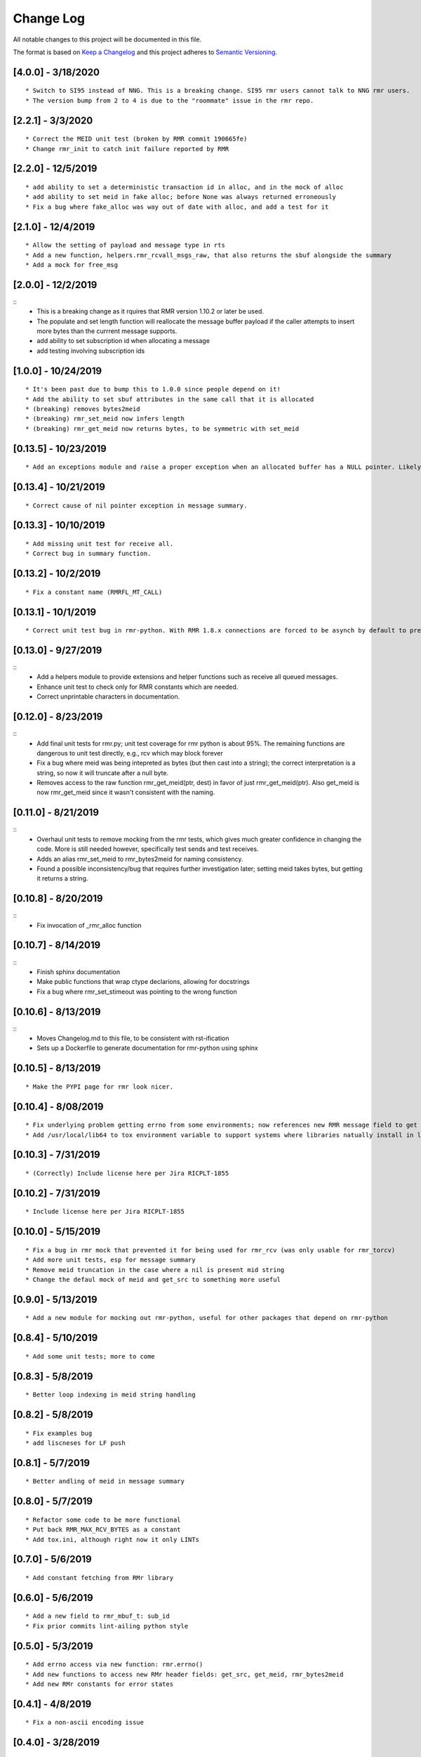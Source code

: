Change Log
==========

All notable changes to this project will be documented in this file.

The format is based on `Keep a Changelog <http://keepachangelog.com/>`__
and this project adheres to `Semantic
Versioning <http://semver.org/>`__.

[4.0.0] - 3/18/2020
-------------------

::

    * Switch to SI95 instead of NNG. This is a breaking change. SI95 rmr users cannot talk to NNG rmr users.
    * The version bump from 2 to 4 is due to the "roommate" issue in the rmr repo.


[2.2.1] - 3/3/2020
--------------------

::

    * Correct the MEID unit test (broken by RMR commit 190665fe)
    * Change rmr_init to catch init failure reported by RMR


[2.2.0] - 12/5/2019
--------------------

::

    * add ability to set a deterministic transaction id in alloc, and in the mock of alloc
    * add ability to set meid in fake alloc; before None was always returned erroneously
    * Fix a bug where fake_alloc was way out of date with alloc, and add a test for it


[2.1.0] - 12/4/2019
--------------------

::

    * Allow the setting of payload and message type in rts
    * Add a new function, helpers.rmr_rcvall_msgs_raw, that also returns the sbuf alongside the summary
    * Add a mock for free_msg


[2.0.0] - 12/2/2019
--------------------

::
    * This is a breaking change as it rquires that RMR version 1.10.2 or later be used.
    * The populate and set length function will reallocate the message buffer payload if the caller attempts to insert more bytes than the currrent message supports.
    * add ability to set subscription id when allocating a message
    * add testing involving subscription ids


[1.0.0] - 10/24/2019
--------------------

::

    * It's been past due to bump this to 1.0.0 since people depend on it!
    * Add the ability to set sbuf attributes in the same call that it is allocated
    * (breaking) removes bytes2meid
    * (breaking) rmr_set_meid now infers length
    * (breaking) rmr_get_meid now returns bytes, to be symmetric with set_meid


[0.13.5] - 10/23/2019
--------------------

::

    * Add an exceptions module and raise a proper exception when an allocated buffer has a NULL pointer. Likely due to a bad rmr context.

[0.13.4] - 10/21/2019
--------------------

::

    * Correct cause of nil pointer exception in message summary.


[0.13.3] - 10/10/2019
--------------------

::

    * Add missing unit test for receive all.
    * Correct bug in summary function.

[0.13.2] - 10/2/2019
--------------------

::

    * Fix a constant name (RMRFL_MT_CALL)

[0.13.1] - 10/1/2019
--------------------

::

    * Correct unit test bug in rmr-python. With RMR 1.8.x connections are forced to be asynch by default to prevent kubernetes blocking the attempt for minutes. However, the asynch nature of connections makes unit tests concerned with the ability to send and receive messages non-deterministic as some connections are established before the first message is sent, and others are not. This change ensures that unit tests establish connections in a synchronous manner which ensures that the first send will not be rejected by NNG due to a pending connection.

[0.13.0] - 9/27/2019
--------------------

::
   * Add a helpers module to provide extensions and helper functions such as receive all queued messages.
   * Enhance unit test to check only for RMR constants which are needed.
   * Correct unprintable characters in documentation.


[0.12.0] - 8/23/2019
--------------------

::
   * Add final unit tests for rmr.py; unit test coverage for rmr python is about 95%. The remaining functions are dangerous to unit test directly, e.g., rcv which may block forever
   * Fix a bug where meid was being intepreted as bytes (but then cast into a string); the correct interpretation is a string, so now it will truncate after a null byte.
   * Removes access to the raw function rmr_get_meid(ptr, dest) in favor of just rmr_get_meid(ptr). Also get_meid is now rmr_get_meid since it wasn't consistent with the naming.


[0.11.0] - 8/21/2019
--------------------

::
   * Overhaul unit tests to remove mocking from the rmr tests, which gives much greater confidence in changing the code. More is still needed however, specifically test sends and test receives.
   * Adds an alias rmr_set_meid to rmr_bytes2meid for naming consistency.
   * Found a possible inconsistency/bug that requires further investigation later; setting meid takes bytes, but getting it returns a string.


[0.10.8] - 8/20/2019
--------------------

::
   * Fix invocation of _rmr_alloc function


[0.10.7] - 8/14/2019
--------------------

::
   * Finish sphinx documentation
   * Make public functions that wrap ctype declarions, allowing for docstrings
   * Fix a bug where rmr_set_stimeout was pointing to the wrong function


[0.10.6] - 8/13/2019
--------------------

::
   * Moves Changelog.md to this file, to be consistent with rst-ification
   * Sets up a Dockerfile to generate documentation for rmr-python using sphinx


[0.10.5] - 8/13/2019
--------------------

::

   * Make the PYPI page for rmr look nicer.

.. _section-1:

[0.10.4] - 8/08/2019
--------------------

::

   * Fix underlying problem getting errno from some environments; now references new RMR message field to get errno value.
   * Add /usr/local/lib64 to tox environment variable to support systems where libraries natually install in lib64 rather than lib.

.. _section-2:

[0.10.3] - 7/31/2019
--------------------

::

   * (Correctly) Include license here per Jira RICPLT-1855

.. _section-3:

[0.10.2] - 7/31/2019
--------------------

::

   * Include license here per Jira RICPLT-1855

.. _section-4:

[0.10.0] - 5/15/2019
--------------------

::

   * Fix a bug in rmr mock that prevented it for being used for rmr_rcv (was only usable for rmr_torcv)
   * Add more unit tests, esp for message summary
   * Remove meid truncation in the case where a nil is present mid string
   * Change the defaul mock of meid and get_src to something more useful

.. _section-5:

[0.9.0] - 5/13/2019
-------------------

::

   * Add a new module for mocking out rmr-python, useful for other packages that depend on rmr-python

.. _section-6:

[0.8.4] - 5/10/2019
-------------------

::

   * Add some unit tests; more to come

.. _section-7:

[0.8.3] - 5/8/2019
------------------

::

   * Better loop indexing in meid string handling

.. _section-8:

[0.8.2] - 5/8/2019
------------------

::

   * Fix examples bug
   * add liscneses for LF push

.. _section-9:

[0.8.1] - 5/7/2019
------------------

::

   * Better andling of meid in message summary

.. _section-10:

[0.8.0] - 5/7/2019
------------------

::

   * Refactor some code to be more functional
   * Put back RMR_MAX_RCV_BYTES as a constant
   * Add tox.ini, although right now it only LINTs

.. _section-11:

[0.7.0] - 5/6/2019
------------------

::

   * Add constant fetching from RMr library

.. _section-12:

[0.6.0] - 5/6/2019
------------------

::

   * Add a new field to rmr_mbuf_t: sub_id
   * Fix prior commits lint-ailing python style

.. _section-13:

[0.5.0] - 5/3/2019
------------------

::

   * Add errno access via new function: rmr.errno()
   * Add new functions to access new RMr header fields: get_src, get_meid, rmr_bytes2meid
   * Add new RMr constants for error states

.. _section-14:

[0.4.1] - 4/8/2019
------------------

::

   * Fix a non-ascii encoding issue

.. _section-15:

[0.4.0] - 3/28/2019
-------------------

::

   * Greatly imroved test sender/receiver
   * Three new functions implemented (rmr_close, rmr_set_stimeout, rmr_payload_size)

.. _section-16:

[0.3.0] - 3/26/2019
-------------------

::

   * Support a new receive function that (hurray!) has a timeout

.. _section-17:

[0.2.1] - 3/25/2019
-------------------

::

   * Add two new MR states

.. _section-18:

[0.2.0] - 3/25/2019
-------------------

::

   * Switch to NNG from nanomessage

.. _section-19:

[0.1.0] - 3/14/2019
-------------------

::

   * Initial Creation

